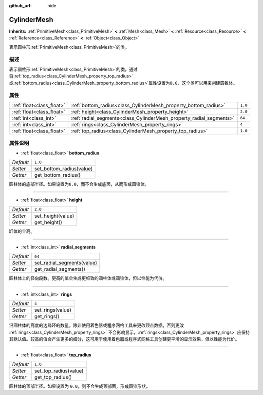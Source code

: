 :github_url: hide

.. Generated automatically by doc/tools/make_rst.py in GaaeExplorer's source tree.
.. DO NOT EDIT THIS FILE, but the CylinderMesh.xml source instead.
.. The source is found in doc/classes or modules/<name>/doc_classes.

.. _class_CylinderMesh:

CylinderMesh
============

**Inherits:** :ref:`PrimitiveMesh<class_PrimitiveMesh>` **<** :ref:`Mesh<class_Mesh>` **<** :ref:`Resource<class_Resource>` **<** :ref:`Reference<class_Reference>` **<** :ref:`Object<class_Object>`

表示圆柱形\ :ref:`PrimitiveMesh<class_PrimitiveMesh>`\ 的类。

描述
----

表示圆柱形\ :ref:`PrimitiveMesh<class_PrimitiveMesh>`\ 的类。通过将\ :ref:`top_radius<class_CylinderMesh_property_top_radius>`\ 或\ :ref:`bottom_radius<class_CylinderMesh_property_bottom_radius>`\ 属性设置为\ ``0.0``\ ，这个类可以用来创建圆锥体。

属性
----

+---------------------------+---------------------------------------------------------------------+---------+
| :ref:`float<class_float>` | :ref:`bottom_radius<class_CylinderMesh_property_bottom_radius>`     | ``1.0`` |
+---------------------------+---------------------------------------------------------------------+---------+
| :ref:`float<class_float>` | :ref:`height<class_CylinderMesh_property_height>`                   | ``2.0`` |
+---------------------------+---------------------------------------------------------------------+---------+
| :ref:`int<class_int>`     | :ref:`radial_segments<class_CylinderMesh_property_radial_segments>` | ``64``  |
+---------------------------+---------------------------------------------------------------------+---------+
| :ref:`int<class_int>`     | :ref:`rings<class_CylinderMesh_property_rings>`                     | ``4``   |
+---------------------------+---------------------------------------------------------------------+---------+
| :ref:`float<class_float>` | :ref:`top_radius<class_CylinderMesh_property_top_radius>`           | ``1.0`` |
+---------------------------+---------------------------------------------------------------------+---------+

属性说明
--------

.. _class_CylinderMesh_property_bottom_radius:

- :ref:`float<class_float>` **bottom_radius**

+-----------+--------------------------+
| *Default* | ``1.0``                  |
+-----------+--------------------------+
| *Setter*  | set_bottom_radius(value) |
+-----------+--------------------------+
| *Getter*  | get_bottom_radius()      |
+-----------+--------------------------+

圆柱体的底部半径。如果设置为\ ``0.0``\ ，而不会生成底面，从而形成圆锥体。

----

.. _class_CylinderMesh_property_height:

- :ref:`float<class_float>` **height**

+-----------+-------------------+
| *Default* | ``2.0``           |
+-----------+-------------------+
| *Setter*  | set_height(value) |
+-----------+-------------------+
| *Getter*  | get_height()      |
+-----------+-------------------+

缸体的全高。

----

.. _class_CylinderMesh_property_radial_segments:

- :ref:`int<class_int>` **radial_segments**

+-----------+----------------------------+
| *Default* | ``64``                     |
+-----------+----------------------------+
| *Setter*  | set_radial_segments(value) |
+-----------+----------------------------+
| *Getter*  | get_radial_segments()      |
+-----------+----------------------------+

圆柱体上的径向段数。更高的值会生成更细致的圆柱体或圆锥体，但以性能为代价。

----

.. _class_CylinderMesh_property_rings:

- :ref:`int<class_int>` **rings**

+-----------+------------------+
| *Default* | ``4``            |
+-----------+------------------+
| *Setter*  | set_rings(value) |
+-----------+------------------+
| *Getter*  | get_rings()      |
+-----------+------------------+

沿圆柱体的高度的边缘环的数量。除非使用着色器或程序网格工具来更改顶点数据，否则更改 :ref:`rings<class_CylinderMesh_property_rings>` 不会影响显示，\ :ref:`rings<class_CylinderMesh_property_rings>` 应保持其默认值。较高的值会产生更多的细分，这可用于使用着色器或程序式网格工具创建更平滑的显示效果，但以性能为代价。

----

.. _class_CylinderMesh_property_top_radius:

- :ref:`float<class_float>` **top_radius**

+-----------+-----------------------+
| *Default* | ``1.0``               |
+-----------+-----------------------+
| *Setter*  | set_top_radius(value) |
+-----------+-----------------------+
| *Getter*  | get_top_radius()      |
+-----------+-----------------------+

圆柱体的顶部半径。如果设置为 ``0.0``\ ，则不会生成顶部面，形成圆锥形状。

.. |virtual| replace:: :abbr:`virtual (This method should typically be overridden by the user to have any effect.)`
.. |const| replace:: :abbr:`const (This method has no side effects. It doesn't modify any of the instance's member variables.)`
.. |vararg| replace:: :abbr:`vararg (This method accepts any number of arguments after the ones described here.)`

